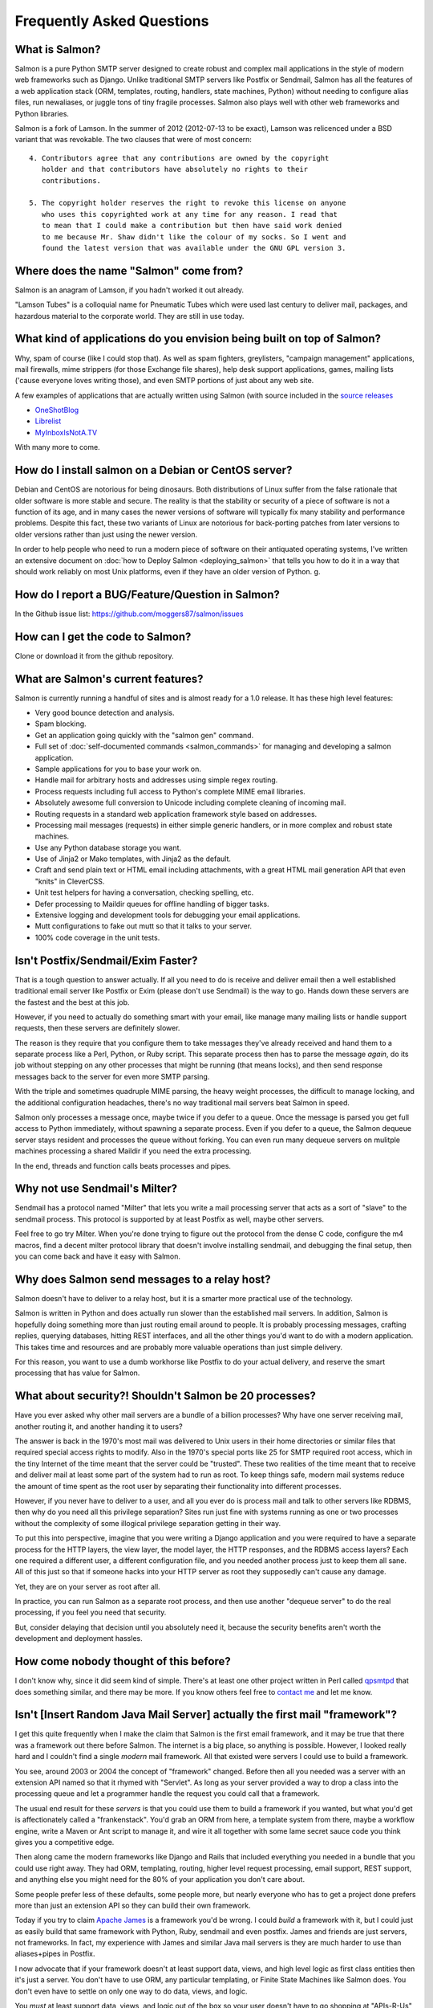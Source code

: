 ==========================
Frequently Asked Questions
==========================


What is Salmon?
-----------------

Salmon is a pure Python SMTP server designed to create robust and complex mail
applications in the style of modern web frameworks such as Django. Unlike
traditional SMTP servers like Postfix or Sendmail, Salmon has all the features
of a web application stack (ORM, templates, routing, handlers, state machines,
Python) without needing to configure alias files, run newaliases, or juggle
tons of tiny fragile processes. Salmon also plays well with other web
frameworks and Python libraries.

Salmon is a fork of Lamson. In the summer of 2012 (2012-07-13 to be exact),
Lamson was relicenced under a BSD variant that was revokable. The two clauses
that were of most concern::

    4. Contributors agree that any contributions are owned by the copyright
       holder and that contributors have absolutely no rights to their
       contributions.

    5. The copyright holder reserves the right to revoke this license on anyone
       who uses this copyrighted work at any time for any reason. I read that
       to mean that I could make a contribution but then have said work denied
       to me because Mr. Shaw didn't like the colour of my socks. So I went and
       found the latest version that was available under the GNU GPL version 3.


Where does the name "Salmon" come from?
---------------------------------------

Salmon is an anagram of Lamson, if you hadn't worked it out already.

"Lamson Tubes" is a colloquial name for Pneumatic Tubes which were used last
century to deliver mail, packages, and hazardous material to the corporate
world.  They are still in use today.


What kind of applications do you envision being built on top of Salmon?
-----------------------------------------------------------------------

Why, spam of course (like I could stop that). As well as spam fighters,
greylisters, "campaign management" applications, mail firewalls, mime strippers
(for those Exchange file shares), help desk support applications, games,
mailing lists ('cause everyone loves writing those), and even SMTP portions of
just about any web site.

A few examples of applications that are actually written using Salmon (with
source included in the `source releases </releases/>`_

* `OneShotBlog <http://oneshotblog.com/>`_
* `Librelist <http://librelist.com/>`_
* `MyInboxIsNotA.TV <http://myinboxisnota.tv/>`_

With many more to come.


How do I install salmon on a Debian or CentOS server?
-----------------------------------------------------

Debian and CentOS are notorious for being dinosaurs. Both distributions of
Linux suffer from the false rationale that older software is more stable and
secure.  The reality is that the stability or security of a piece of software
is not a function of its age, and in many cases the newer versions of software
will typically fix many stability and performance problems.  Despite this fact,
these two variants of Linux are notorious for back-porting patches from later
versions to older versions rather than just using the newer version.

In order to help people who need to run a modern piece of software on their
antiquated operating systems, I've written an extensive document on :doc:`how
to Deploy Salmon <deploying_salmon>` that tells you how to do it in a way that
should work reliably on most Unix platforms, even if they have an older version
of Python. g.


How do I report a BUG/Feature/Question in Salmon?
---------------------------------------------------

In the Github issue list: https://github.com/moggers87/salmon/issues


How can I get the code to Salmon?
-----------------------------------

Clone or download it from the github repository.

What are Salmon's current features?
-------------------------------------

Salmon is currently running a handful of sites and is almost ready for a 1.0
release. It has these high level features:

* Very good bounce detection and analysis.
* Spam blocking.
* Get an application going quickly with the "salmon gen" command.
* Full set of :doc:`self-documented commands <salmon_commands>` for managing
  and developing a salmon application.
* Sample applications for you to base your work on.
* Handle mail for arbitrary hosts and addresses using simple regex routing.
* Process requests including full access to Python's complete MIME email
  libraries.
* Absolutely awesome full conversion to Unicode including complete cleaning of
  incoming mail.
* Routing requests in a standard web application framework style based on
  addresses.
* Processing mail messages (requests) in either simple generic handlers, or in
  more complex and robust state machines.
* Use any Python database storage you want.
* Use of Jinja2 or Mako templates, with Jinja2 as the default.
* Craft and send plain text or HTML email including attachments, with a great
  HTML mail generation API that even "knits" in CleverCSS.
* Unit test helpers for having a conversation, checking spelling, etc.
* Defer processing to Maildir queues for offline handling of bigger tasks.
* Extensive logging and development tools for debugging your email
  applications.
* Mutt configurations to fake out mutt so that it talks to your server.
* 100% code coverage in the unit tests.


Isn't Postfix/Sendmail/Exim Faster?
-----------------------------------

That is a tough question to answer actually.  If all you need to do is receive
and deliver email then a well established traditional email server like Postfix
or Exim (please don't use Sendmail) is the way to go.  Hands down these servers
are the fastest and the best at this job.

However, if you need to actually do something smart with your email, like
manage many mailing lists or handle support requests, then these servers are
definitely slower.

The reason is they require that you configure them to take messages they've
already received and hand them to a separate process like a Perl, Python, or
Ruby script.  This separate process then has to parse the message *again*, do
its job without stepping on any other processes that might be running (that
means locks), and then send response messages back to the server for even more
SMTP parsing.

With the triple and sometimes quadruple MIME parsing, the heavy weight
processes, the difficult to manage locking, and the additional configuration
headaches, there's no way traditional mail servers beat Salmon in speed.

Salmon only processes a message once, maybe twice if you defer to a queue. Once
the message is parsed you get full access to Python immediately, without
spawning a separate process.  Even if you defer to a queue, the Salmon dequeue
server stays resident and processes the queue without forking.  You can even
run many dequeue servers on mulitple machines processing a shared Maildir if
you need the extra processing.

In the end, threads and function calls beats processes and pipes.


Why not use Sendmail's Milter?
------------------------------

Sendmail has a protocol named "Milter" that lets you write a mail processing
server that acts as a sort of "slave" to the sendmail process.  This protocol
is supported by at least Postfix as well, maybe other servers.

Feel free to go try Milter.  When you're done trying to figure out the protocol
from the dense C code, configure the m4 macros, find a decent milter protocol
library that doesn't involve installing sendmail, and debugging the final
setup, then you can come back and have it easy with Salmon.


Why does Salmon send messages to a relay host?
----------------------------------------------

Salmon doesn't have to deliver to a relay host, but it is a smarter more
practical use of the technology.

Salmon is written in Python and does actually run slower than the established
mail servers.  In addition, Salmon is hopefully doing something more than just
routing email around to people.  It is probably processing messages, crafting
replies, querying databases, hitting REST interfaces, and all the other things
you'd want to do with a modern application.  This takes time and resources and
are probably more valuable operations than just simple delivery.

For this reason, you want to use a dumb workhorse like Postfix to do your
actual delivery, and reserve the smart processing that has value for Salmon.


What about security?! Shouldn't Salmon be 20 processes?
--------------------------------------------------------

Have you ever asked why other mail servers are a bundle of a billion processes?
Why have one server receiving mail, another routing it, and another handing it
to users?

The answer is back in the 1970's most mail was delivered to Unix users in their
home directories or similar files that required special access rights to
modify.  Also in the 1970's special ports like 25 for SMTP required root
access, which in the tiny Internet of the time meant that the server could be
"trusted".  These two realities of the time meant that to receive and deliver
mail at least some part of the system had to run as root.  To keep things safe,
modern mail systems reduce the amount of time spent as the root user by
separating their functionality into different processes.

However, if you never have to deliver to a user, and all you ever do is process
mail and talk to other servers like RDBMS, then why do you need all this
privilege separation?  Sites run just fine with systems running as one or two
processes without the complexity of some illogical privilege separation getting
in their way.

To put this into perspective, imagine that you were writing a Django
application and you were required to have a separate process for the HTTP
layers, the view layer, the model layer, the HTTP responses, and the RDBMS
access layers?  Each one required a different user, a different configuration
file, and you needed another process just to keep them all sane.  All of this
just so that if someone hacks into your HTTP server as root they supposedly
can't cause any damage.

Yet, they are on your server as root after all.

In practice, you can run Salmon as a separate root process, and then use
another "dequeue server" to do the real processing, if you feel you need that
security.

But, consider delaying that decision until you absolutely need it, because the
security benefits aren't worth the development and deployment hassles.

How come nobody thought of this before?
---------------------------------------

I don't know why, since it did seem kind of simple.  There's at least one other
project written in Perl called `qpsmtpd <http://smtpd.develooper.com/>`_ that
does something similar, and there may be more.  If you know others feel free to
`contact me </contact.html>`_ and let me know.


Isn't [Insert Random Java Mail Server] actually the first mail "framework"?
---------------------------------------------------------------------------

I get this quite frequently when I make the claim that Salmon is the first
email framework, and it may be true that there was a framework out there before
Salmon.  The internet is a big place, so anything is possible.  However, I
looked really hard and I couldn't find a single *modern* mail framework.  All
that existed were servers I could use to build a framework.

You see, around 2003 or 2004 the concept of "framework" changed.  Before then
all you needed was a server with an extension API named so that it rhymed with
"Servlet".  As long as your server provided a way to drop a class into the
processing queue and let a programmer handle the request you could call that a
framework.

The usual end result for these *servers* is that you could use them to build a
framework if you wanted, but what you'd get is affectionately called a
"frankenstack".  You'd grab an ORM from here, a template system from there,
maybe a workflow engine, write a Maven or Ant script to manage it, and wire it
all together with some lame secret sauce code you think gives you a competitive
edge.

Then along came the modern frameworks like Django and Rails that included
everything you needed in a bundle that you could use right away.  They had ORM,
templating, routing, higher level request processing, email support, REST
support, and anything else you might need for the 80% of your application you
don't care about.

Some people prefer less of these defaults, some people more, but nearly
everyone who has to get a project done prefers more than just an extension API
so they can build their own framework.

Today if you try to claim `Apache James <http://james.apache.org/>`_ is a
framework you'd be wrong.  I could *build* a framework with it, but I could
just as easily build that same framework with Python, Ruby, sendmail and even
postfix.  James and friends are just servers, not frameworks.  In fact, my
experience with James and similar Java mail servers is they are much harder to
use than aliases+pipes in Postfix.

I now advocate that if your framework doesn't at least support data, views, and
high level logic as first class entities then it's just a server.  You don't
have to use ORM, any particular templating, or Finite State Machines like
Salmon does.  You don't even have to settle on only one way to do data, views,
and logic.

You *must* at least support data, views, and logic out of the box so your user
doesn't have to go shopping at "APIs-R-Us" just to use your gear.



